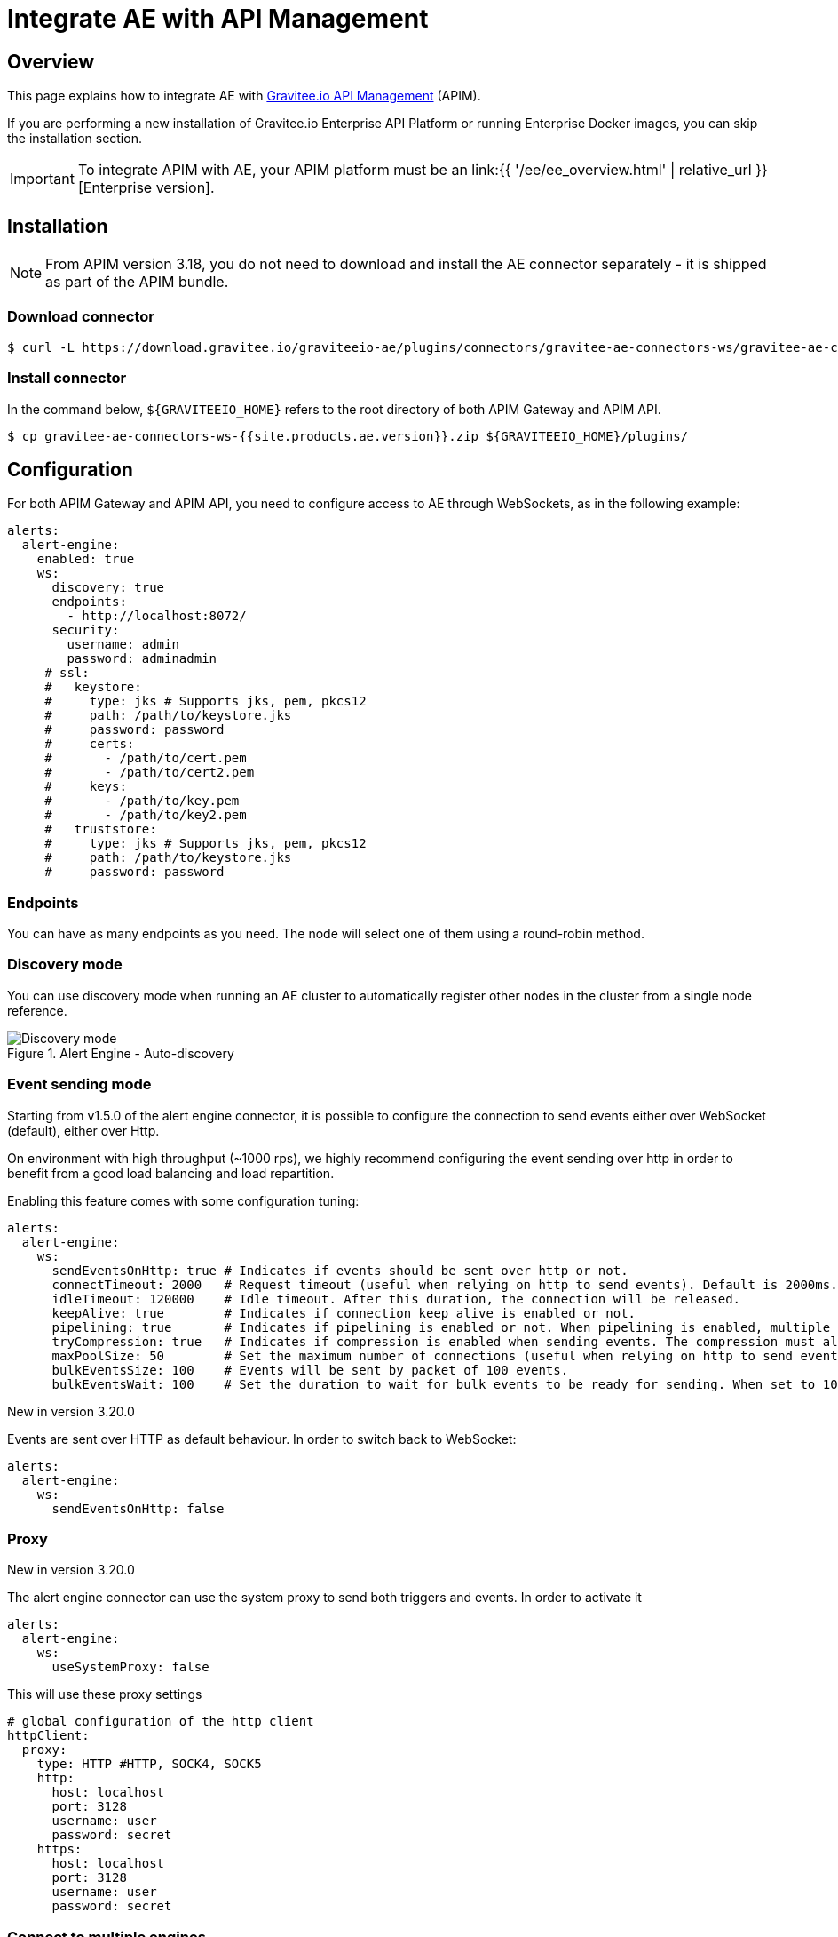 = Integrate AE with API Management
:page-sidebar: ae_sidebar
:page-permalink: ae/apim_installation.html
:page-folder: ae/apim
:page-description: Gravitee Alert Engine - API Management - Installation
:page-toc: true
:page-keywords: Gravitee, API Platform, Alert, Alert Engine, documentation, manual, guide, reference, api
:page-layout: ae

== Overview

This page explains how to integrate AE with link:https://www.gravitee.io/products/api-management[Gravitee.io API Management^] (APIM).

If you are performing a new installation of Gravitee.io Enterprise API Platform or running Enterprise
Docker images, you can skip the installation section.

IMPORTANT: To integrate APIM with AE, your APIM platform must
be an link:{{ '/ee/ee_overview.html' | relative_url }}[Enterprise version].

== Installation

NOTE: From APIM version 3.18, you do not need to download and install the AE connector separately - it is shipped as part of the APIM bundle.

=== Download connector

[source,bash]
[subs="attributes"]
$ curl -L https://download.gravitee.io/graviteeio-ae/plugins/connectors/gravitee-ae-connectors-ws/gravitee-ae-connectors-ws-{{site.products.ae.version}}.zip -o gravitee-ae-connectors-ws-{{site.products.ae.version}}.zip

=== Install connector

In the command below, `${GRAVITEEIO_HOME}` refers to the root directory of both APIM Gateway and APIM API.

[source,bash]
[subs="attributes"]
$ cp gravitee-ae-connectors-ws-{{site.products.ae.version}}.zip ${GRAVITEEIO_HOME}/plugins/

== Configuration

For both APIM Gateway and APIM API, you need to configure access to AE through WebSockets, as in the following  example:

```yaml
alerts:
  alert-engine:
    enabled: true
    ws:
      discovery: true
      endpoints:
        - http://localhost:8072/
      security:
        username: admin
        password: adminadmin
     # ssl:
     #   keystore:
     #     type: jks # Supports jks, pem, pkcs12
     #     path: /path/to/keystore.jks
     #     password: password
     #     certs:
     #       - /path/to/cert.pem
     #       - /path/to/cert2.pem
     #     keys:
     #       - /path/to/key.pem
     #       - /path/to/key2.pem
     #   truststore:
     #     type: jks # Supports jks, pem, pkcs12
     #     path: /path/to/keystore.jks
     #     password: password
```

=== Endpoints
You can have as many endpoints as you need. The node will select one of them using a round-robin method.

=== Discovery mode
You can use discovery mode when running an AE cluster to automatically register other nodes in the cluster from a single node reference.

.Alert Engine - Auto-discovery
image::{% link images/ae/howitworks/discovery.png %}[Discovery mode]

=== Event sending mode
Starting from v1.5.0 of the alert engine connector, it is possible to configure the connection to send events either over WebSocket (default), either over Http.

On environment with high throughput (~1000 rps), we highly recommend configuring the event sending over http in order to benefit from a good load balancing and load repartition.

Enabling this feature comes with some configuration tuning:

```yaml
alerts:
  alert-engine:
    ws:
      sendEventsOnHttp: true # Indicates if events should be sent over http or not.
      connectTimeout: 2000   # Request timeout (useful when relying on http to send events). Default is 2000ms.
      idleTimeout: 120000    # Idle timeout. After this duration, the connection will be released.
      keepAlive: true        # Indicates if connection keep alive is enabled or not.
      pipelining: true       # Indicates if pipelining is enabled or not. When pipelining is enabled, multiple event packets will be sent in a single connection without waiting for the previous responses. Enabling pipeline can increase performances.
      tryCompression: true   # Indicates if compression is enabled when sending events. The compression must also be enabled on alert engine ingester.
      maxPoolSize: 50        # Set the maximum number of connections (useful when relying on http to send events).
      bulkEventsSize: 100    # Events will be sent by packet of 100 events.
      bulkEventsWait: 100    # Set the duration to wait for bulk events to be ready for sending. When set to 100ms with event size of 100, it means that we will wait for 100 events to be ready to be sent during 100ms. After this period of time, events will be sent event if there are less than 100 events to send.
```

[label label-version]#New in version 3.20.0#

Events are sent over HTTP as default behaviour. In order to switch back to WebSocket:

```yaml
alerts:
  alert-engine:
    ws:
      sendEventsOnHttp: false
```

=== Proxy
[label label-version]#New in version 3.20.0#

The alert engine connector can use the system proxy to send both triggers and events.
In order to activate it

```yaml
alerts:
  alert-engine:
    ws:
      useSystemProxy: false
```

This will use these proxy settings

```yaml
# global configuration of the http client
httpClient:
  proxy:
    type: HTTP #HTTP, SOCK4, SOCK5
    http:
      host: localhost
      port: 3128
      username: user
      password: secret
    https:
      host: localhost
      port: 3128
      username: user
      password: secret
```

=== Connect to multiple engines

Let's say you have to connect to multiple Alert Engines in order to propagate the triggers across multiple clusters.
The connector lets you do this:

```yaml
alerts:
  alert-engine:
    enabled: true
    engines:
      cluster1:
        endpoints:
          - https://localhost:8072/
        security:
          username: admin
          password: adminadmin
        #ssl:
        #  keystore:
        #    type: jks # Supports jks, pem, pkcs12
        #    path: /path/to/keystore.jks
        #    password: changeit
        #  truststore:
        #    type: jks # Supports jks, pem, pkcs12
        #    path: /path/to/truststore.jks
        #    password: changeit
      default:
        endpoints:
          - http://localhost:8073/
        security:
          username: admin
          password: adminadmin
        #ssl:
        #  keystore:
        #    type: pem # Supports jks, pem, pkcs12
        #    certs:
        #      - /path/to/cert.pem
        #      - /path/to/cert2.pem
        #    keys:
        #      - /path/to/key.pem
        #      - /path/to/key2.pem
        #  truststore:
        #    type: pem # Supports jks, pem, pkcs12
        #    path: /path/to/truststore.pem
```

You can add as many `alerts.alert-engine.engines.<cluster-name>` as possible to connect to your Alert Engines.

NOTE: You will only be able to connect to multiple clusters to send triggers but this not the case on the gateway to send
events, the latter being handled by `alerts.alert-engine.engines.default`.

WARNING: `alerts.alert-engine.engines.default` is a mandatory cluster to add in both management-api and gateway configuration.